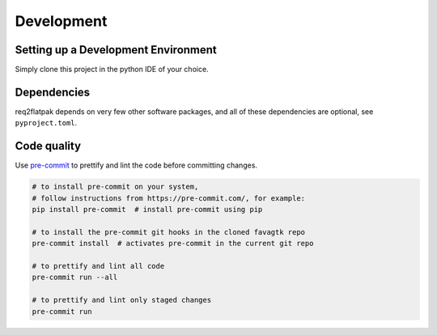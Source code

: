 Development
===========

Setting up a Development Environment
------------------------------------

Simply clone this project in the python IDE of your choice.


Dependencies
------------

req2flatpak depends on very few other software packages, and all of
these dependencies are optional, see ``pyproject.toml``.


Code quality
------------

Use `pre-commit <https://pre-commit.com/>`__ to prettify and lint the
code before committing changes.

.. code:: bash

   # to install pre-commit on your system,
   # follow instructions from https://pre-commit.com/, for example:
   pip install pre-commit  # install pre-commit using pip

   # to install the pre-commit git hooks in the cloned favagtk repo
   pre-commit install  # activates pre-commit in the current git repo

   # to prettify and lint all code
   pre-commit run --all

   # to prettify and lint only staged changes
   pre-commit run
